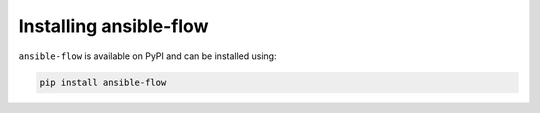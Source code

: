 Installing ansible-flow
=======================

``ansible-flow`` is available on PyPI and can be installed using:

.. code-block:: bash

    pip install ansible-flow
